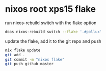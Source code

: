 #+STARTUP: showall
* nixos root xps15 flake

run nixos-rebuild switch with the flake option

#+begin_src sh
doas nixos-rebuild switch --flake '.#pollux'
#+end_src

update the flake, add it to the git repo and push

#+begin_src sh
nix flake update 
git add .
git commit -m "nixos flake"
git push github master
#+end_src
